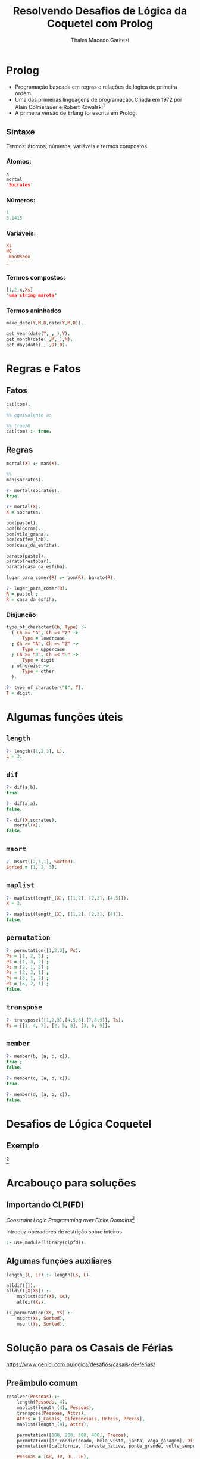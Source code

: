 #+Title: Resolvendo Desafios de Lógica da Coquetel com Prolog
#+Author: Thales Macedo Garitezi

# ,#+REVEAL_ROOT: https://cdn.jsdelivr.net/npm/reveal.js@3.8.0
#+REVEAL_ROOT: file:///home/thales/Downloads/reveal.js-3.8.0/
#+REVEAL_THEME: black
#+REVEAL_MIN_SCALE: 0.3
#+REVEAL_MAX_SCALE: 2.5
#+REVEAL_EXTRA_CSS: file:///home/thales/dev/prolog/prolog-coquetel-presentation/src/style.css
#+OPTIONS: toc:1

* Prolog

- Programação baseada em regras e relações de lógica de primeira ordem.
- Uma das primeiras linguagens de programação. Criada em 1972 por Alain Colmerauer e Robert Kowalski[fn:1]
- A primeira versão de Erlang foi escrita em Prolog.

[fn:1] https://en.wikipedia.org/wiki/Prolog

** Sintaxe

Termos: átomos, números, variáveis e termos compostos.

*** Átomos:
#+BEGIN_SRC prolog
x
mortal
'Socrates'
#+END_SRC

*** Números:
#+BEGIN_SRC prolog
1
3.1415
#+END_SRC

*** Variáveis:
#+BEGIN_SRC prolog
Xs
NQ
_NaoUsado
_
#+END_SRC

*** Termos compostos:

#+BEGIN_SRC prolog
[1,2,x,Xs]
"uma string marota"
#+END_SRC

*** Termos aninhados

#+BEGIN_SRC prolog
make_date(Y,M,D,date(Y,M,D)).

get_year(date(Y,_,_),Y).
get_month(date(_,M,_),M).
get_day(date(_,_,D),D).
#+END_SRC

* Regras e Fatos

** Fatos
#+BEGIN_SRC prolog
cat(tom).

%% equivalente a:

%% true/0
cat(tom) :- true.
#+END_SRC

** Regras
#+BEGIN_SRC prolog
mortal(X) :- man(X).

%%
man(socrates).

?- mortal(socrates).
true.

?- mortal(X).
X = socrates.
#+END_SRC
#+REVEAL: split
#+BEGIN_SRC prolog
bom(pastel).
bom(bigorna).
bom(vila_grana).
bom(coffee_lab).
bom(casa_da_esfiha).

barato(pastel).
barato(restobar).
barato(casa_da_esfiha).
#+END_SRC
#+REVEAL: split
#+BEGIN_SRC prolog
lugar_para_comer(R) :- bom(R), barato(R).

?- lugar_para_comer(R).
R = pastel ;
R = casa_da_esfiha.
#+END_SRC

*** Disjunção

#+BEGIN_SRC prolog
type_of_character(Ch, Type) :-
  ( Ch >= "a", Ch =< "z" ->
      Type = lowercase
  ; Ch >= "A", Ch =< "Z" ->
      Type = uppercase
  ; Ch >= "0", Ch =< "9" ->
      Type = digit
  ; otherwise ->
      Type = other
  ).

?- type_of_character("0", T).
T = digit.
#+END_SRC

* Algumas funções úteis
** ~length~
#+BEGIN_SRC prolog
?- length([1,2,3], L).
L = 3.
#+END_SRC
** ~dif~
#+BEGIN_SRC prolog
?- dif(a,b).
true.

?- dif(a,a).
false.

?- dif(X,socrates),
   mortal(X).
false.
#+END_SRC
** ~msort~
#+BEGIN_SRC prolog
?- msort([2,3,1], Sorted).
Sorted = [1, 2, 3].
#+END_SRC
** ~maplist~
#+BEGIN_SRC prolog
?- maplist(length_(X), [[1,2], [2,3], [4,5]]).
X = 2.

?- maplist(length_(X), [[1,2], [2,3], [4]]).
false.
#+END_SRC
** ~permutation~
#+BEGIN_SRC prolog
?- permutation([1,2,3], Ps).
Ps = [1, 2, 3] ;
Ps = [1, 3, 2] ;
Ps = [2, 1, 3] ;
Ps = [2, 3, 1] ;
Ps = [3, 1, 2] ;
Ps = [3, 2, 1] ;
false.
#+END_SRC
** ~transpose~
#+BEGIN_SRC prolog
?- transpose([[1,2,3],[4,5,6],[7,8,9]], Ts).
Ts = [[1, 4, 7], [2, 5, 8], [3, 6, 9]].
#+END_SRC
** ~member~
#+BEGIN_SRC prolog
?- member(b, [a, b, c]).
true ;
false.

?- member(c, [a, b, c]).
true.

?- member(d, [a, b, c]).
false.
#+END_SRC

* Desafios de Lógica Coquetel

** Exemplo

#+attr_html: :width 800px
[[./exemplo_desafio.jpg]][fn:exemplo]

[fn:exemplo] https://produto.mercadolivre.com.br/MLB-821393485-coquetel-desafios-de-logica-lote-c-2-revistas-novas--_JM

* Arcabouço para soluções

** Importando CLP(FD)

/Constraint Logic Programming over Finite Domains[fn:2]/

Introduz operadores de restrição sobre inteiros.

#+BEGIN_SRC prolog
:- use_module(library(clpfd)).
#+END_SRC

[fn:2] https://www.swi-prolog.org/man/clpfd.html

** Algumas funções auxiliares

#+BEGIN_SRC prolog
length_(L, Ls) :- length(Ls, L).
#+END_SRC
#+REVEAL: split
#+BEGIN_SRC prolog
alldif([]).
alldif([X|Xs]) :-
    maplist(dif(X), Xs),
    alldif(Xs).
#+END_SRC
#+REVEAL: split
#+BEGIN_SRC prolog
is_permutation(Xs, Ys) :-
    msort(Xs, Sorted),
    msort(Ys, Sorted).
#+END_SRC

* Solução para os Casais de Férias

https://www.geniol.com.br/logica/desafios/casais-de-ferias/

** Preâmbulo comum

#+BEGIN_SRC prolog
resolver(Pessoas) :-
    length(Pessoas, 4),
    maplist(length_(4), Pessoas),
    transpose(Pessoas, Attrs),
    Attrs = [_Casais, Diferenciais, Hoteis, Precos],
    maplist(length_(4), Attrs),

    permutation([100, 200, 300, 400], Precos),
    permutation([ar_condicionado, bela_vista, janta, vaga_garagem], Diferenciais),
    permutation([california, floresta_nativa, ponte_grande, volte_sempre], Hoteis),

    Pessoas = [GR, JV, JL, LE],
    GR = [gisele_rafael, _, _, _],
    JV = [jeny_victor, _, _, _],
    JL = [juliana_luis, _, _, _],
    LE = [lucia_eder, _, _, _],
#+END_SRC

** Dicas

#+BEGIN_SRC prolog
    %% dica 1. O casal que ficou no hotel com vaga na garagem pagou R$
    %% 100 a mais na diária do que o casal Juliana e Luis.
#+END_SRC
#+ATTR_REVEAL: :frag (appear fade-out)
#+BEGIN_SRC prolog
    member([CVagaGaragem, vaga_garagem, _, PVagaGaragem], Pessoas),
    member([juliana_luis, DJulianaLuis, _, PJulianaLuis], Pessoas),
    CVagaGaragem \= juliana_luis,
    DJulianaLuis \= vaga_garagem,
    PVagaGaragem #= PJulianaLuis + 100,
#+END_SRC

#+REVEAL: split

#+BEGIN_SRC prolog
    %% dica 2. O casal que se hospedou no hotel Volte Sempre pagou uma
    %% diária mais cara do que o casal Jeny e Victor.
#+END_SRC
#+ATTR_REVEAL: :frag (appear fade-out)
#+BEGIN_SRC prolog
    member([CVolteSempre, _, volte_sempre, PVolteSempre], Pessoas),
    member([jeny_victor, _, HJenyVictor, PJenyVictor], Pessoas),
    CVolteSempre \= jeny_victor,
    HJenyVictor \= volte_sempre,
    PVolteSempre #> PJenyVictor,
#+END_SRC

#+REVEAL: split

#+BEGIN_SRC prolog
    %% dica 3. O hotel California não tem a diária mais barata.
#+END_SRC
#+ATTR_REVEAL: :frag (appear fade-out)
#+BEGIN_SRC prolog
    member([_, _, california, PCalifornia], Pessoas),
    PCalifornia #> 100,
#+END_SRC

#+REVEAL: split

#+BEGIN_SRC prolog
    %% dica 4. A diária do hotel Floresta Nativa é mais cara do que a
    %% diária do hotel Volte Sempre.
#+END_SRC
#+ATTR_REVEAL: :frag (appear fade-out)
#+BEGIN_SRC prolog
    member([_, _, floresta_nativa, PFlorestaNativa], Pessoas),
    member([_, _, volte_sempre, PVolteSempre], Pessoas),
    PFlorestaNativa #> PVolteSempre,
#+END_SRC

#+REVEAL: split

#+BEGIN_SRC prolog
    %% dica 5. O hotel que tem ar condicionado é o Floresta Nativa ou
    %% o hotel com a diária de R$ 100.
#+END_SRC
#+ATTR_REVEAL: :frag (appear fade-out)
#+BEGIN_SRC prolog
    member([_, ar_condicionado, HArCondicionado, PArCondicionado], Pessoas),
    ( HArCondicionado == floresta_nativa, PArCondicionado #\= 100
    ; HArCondicionado \= floresta_nativa, PArCondicionado #= 100 ),
#+END_SRC

#+REVEAL: split

#+BEGIN_SRC prolog
    %% dica 6. Sobre o casal Lucia e Eder e o casal que se hospedou no
    %% hotel Floresta Nativa, um ficou no quarto com bela vista e o
    %% outro pagou R$ 200 de diária, não necessariamente nessa ordem.
#+END_SRC
#+ATTR_REVEAL: :frag (appear fade-out)
#+BEGIN_SRC prolog
    member([lucia_eder, DLuciaEder, HLuciaEder, PLuciaEder], Pessoas),
    member([CFlorestaNativa, DFlorestaNativa, floresta_nativa, PFlorestaNativa], Pessoas),
    CFlorestaNativa \= lucia_eder,
    HLuciaEder \= floresta_nativa,
    ( DLuciaEder == bela_vista, PFlorestaNativa #= 200
    ; DFlorestaNativa == bela_vista, PLuciaEder #= 200 ).
#+END_SRC

* Solução

#+BEGIN_SRC shell
$ swipl -g 'resolver_formatado(Ps)' desafio2.pl </dev/null
#+END_SRC

#+BEGIN_SRC prolog
[desafio2].
resolver_formatado(Ps).
#+END_SRC

* Tufe?

#+ATTR_REVEAL: :frag (grow)
Tufe.
